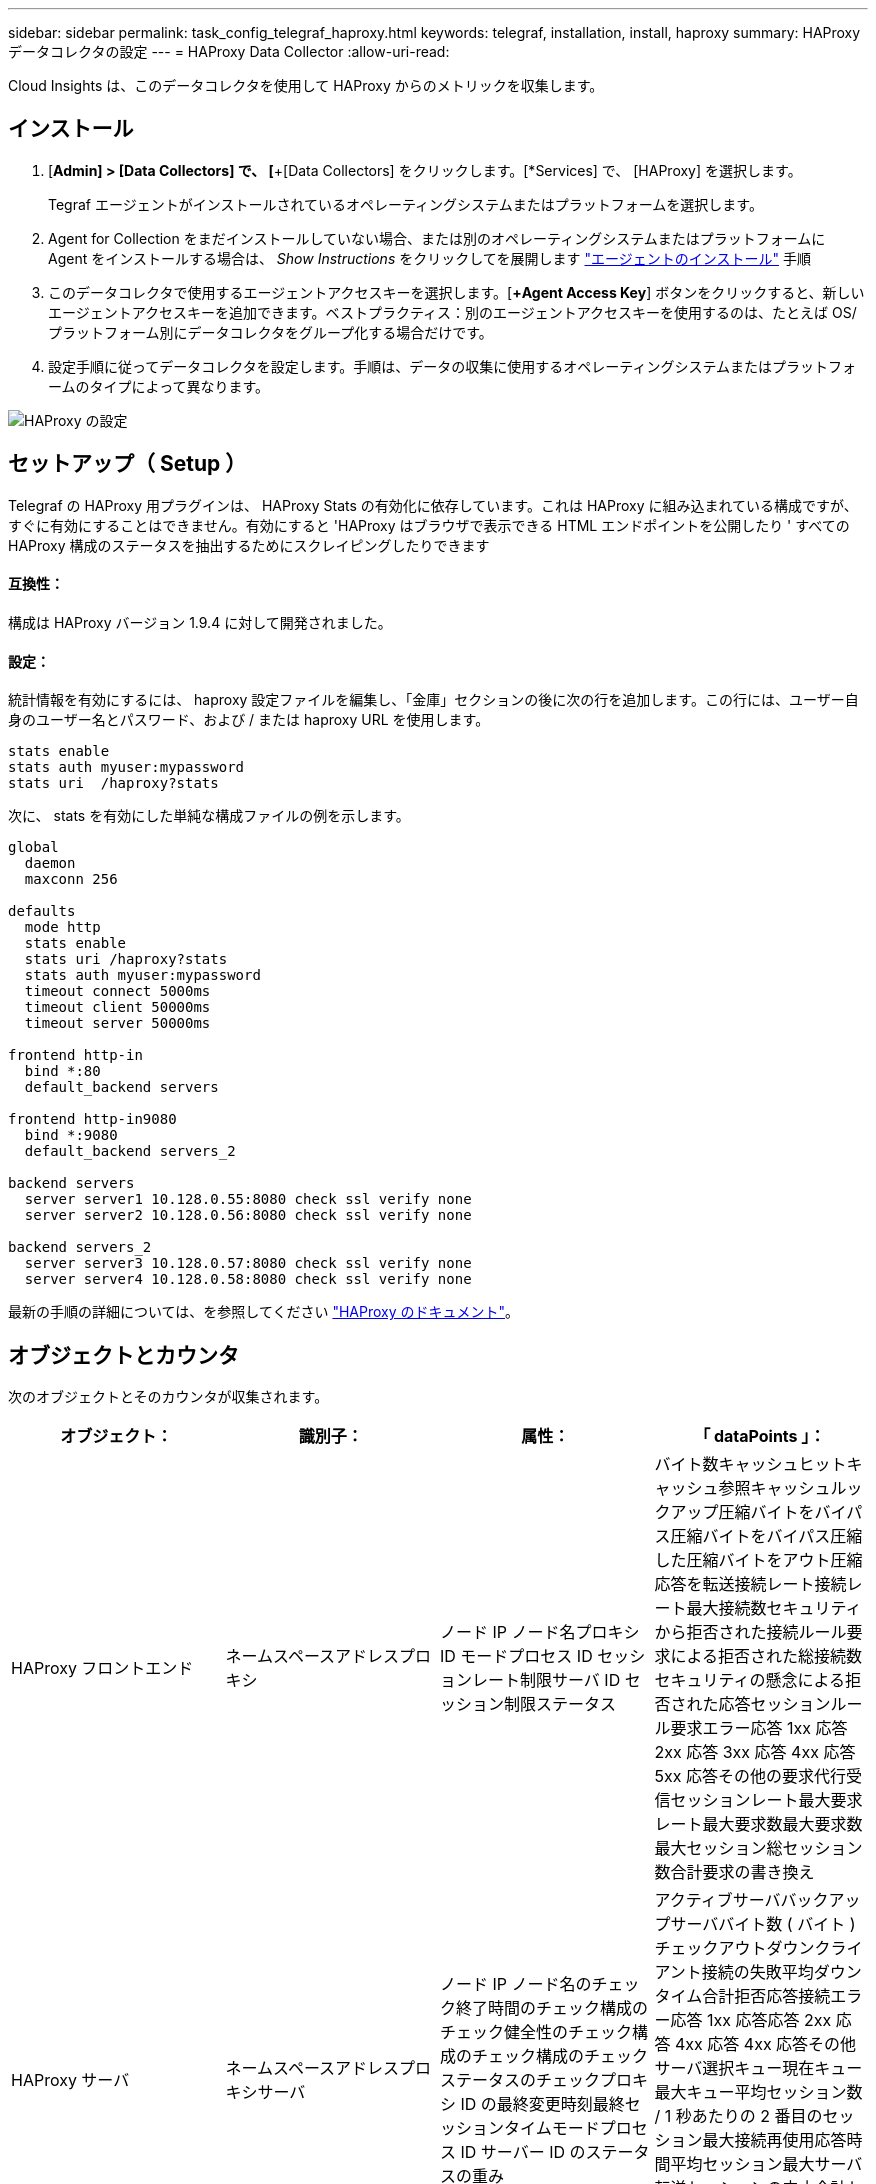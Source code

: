 ---
sidebar: sidebar 
permalink: task_config_telegraf_haproxy.html 
keywords: telegraf, installation, install, haproxy 
summary: HAProxy データコレクタの設定 
---
= HAProxy Data Collector
:allow-uri-read: 


[role="lead"]
Cloud Insights は、このデータコレクタを使用して HAProxy からのメトリックを収集します。



== インストール

. [*Admin] > [Data Collectors] で、 [*+[Data Collectors] をクリックします。[*Services] で、 [HAProxy] を選択します。
+
Tegraf エージェントがインストールされているオペレーティングシステムまたはプラットフォームを選択します。

. Agent for Collection をまだインストールしていない場合、または別のオペレーティングシステムまたはプラットフォームに Agent をインストールする場合は、 _Show Instructions_ をクリックしてを展開します link:task_config_telegraf_agent.html["エージェントのインストール"] 手順
. このデータコレクタで使用するエージェントアクセスキーを選択します。[*+Agent Access Key*] ボタンをクリックすると、新しいエージェントアクセスキーを追加できます。ベストプラクティス：別のエージェントアクセスキーを使用するのは、たとえば OS/ プラットフォーム別にデータコレクタをグループ化する場合だけです。
. 設定手順に従ってデータコレクタを設定します。手順は、データの収集に使用するオペレーティングシステムまたはプラットフォームのタイプによって異なります。


image:HAProxyDCConfigLinux.png["HAProxy の設定"]



== セットアップ（ Setup ）

Telegraf の HAProxy 用プラグインは、 HAProxy Stats の有効化に依存しています。これは HAProxy に組み込まれている構成ですが、すぐに有効にすることはできません。有効にすると 'HAProxy はブラウザで表示できる HTML エンドポイントを公開したり ' すべての HAProxy 構成のステータスを抽出するためにスクレイピングしたりできます



==== 互換性：

構成は HAProxy バージョン 1.9.4 に対して開発されました。



==== 設定：

統計情報を有効にするには、 haproxy 設定ファイルを編集し、「金庫」セクションの後に次の行を追加します。この行には、ユーザー自身のユーザー名とパスワード、および / または haproxy URL を使用します。

[listing]
----
stats enable
stats auth myuser:mypassword
stats uri  /haproxy?stats
----
次に、 stats を有効にした単純な構成ファイルの例を示します。

[listing]
----
global
  daemon
  maxconn 256

defaults
  mode http
  stats enable
  stats uri /haproxy?stats
  stats auth myuser:mypassword
  timeout connect 5000ms
  timeout client 50000ms
  timeout server 50000ms

frontend http-in
  bind *:80
  default_backend servers

frontend http-in9080
  bind *:9080
  default_backend servers_2

backend servers
  server server1 10.128.0.55:8080 check ssl verify none
  server server2 10.128.0.56:8080 check ssl verify none

backend servers_2
  server server3 10.128.0.57:8080 check ssl verify none
  server server4 10.128.0.58:8080 check ssl verify none
----
最新の手順の詳細については、を参照してください link:https://cbonte.github.io/haproxy-dconv/1.8/configuration.html#4-stats%20enable["HAProxy のドキュメント"]。



== オブジェクトとカウンタ

次のオブジェクトとそのカウンタが収集されます。

[cols="<.<,<.<,<.<,<.<"]
|===
| オブジェクト： | 識別子： | 属性： | 「 dataPoints 」： 


| HAProxy フロントエンド | ネームスペースアドレスプロキシ | ノード IP ノード名プロキシ ID モードプロセス ID セッションレート制限サーバ ID セッション制限ステータス | バイト数キャッシュヒットキャッシュ参照キャッシュルックアップ圧縮バイトをバイパス圧縮バイトをバイパス圧縮した圧縮バイトをアウト圧縮応答を転送接続レート接続レート最大接続数セキュリティから拒否された接続ルール要求による拒否された総接続数セキュリティの懸念による拒否された応答セッションルール要求エラー応答 1xx 応答 2xx 応答 3xx 応答 4xx 応答 5xx 応答その他の要求代行受信セッションレート最大要求レート最大要求数最大要求数最大セッション総セッション数合計要求の書き換え 


| HAProxy サーバ | ネームスペースアドレスプロキシサーバ | ノード IP ノード名のチェック終了時間のチェック構成のチェック健全性のチェック構成のチェック構成のチェックステータスのチェックプロキシ ID の最終変更時刻最終セッションタイムモードプロセス ID サーバー ID のステータスの重み | アクティブサーババックアップサーババイト数 ( バイト ) チェックアウトダウンクライアント接続の失敗平均ダウンタイム合計拒否応答接続エラー応答 1xx 応答応答 2xx 応答 4xx 応答 4xx 応答その他サーバ選択キュー現在キュー最大キュー平均セッション数 / 1 秒あたりの 2 番目のセッション最大接続再使用応答時間平均セッション最大サーバ転送セッションの中止合計セッション時間平均要求再ディスパッチ要求再書き込み要求の再実行 


| HAProxy バックエンド | ネームスペースアドレスプロキシ | ノード IP ノード名プロキシ ID 最終変更時刻最終セッション時間モードプロセス ID サーバー ID セッション制限ステータス重み | アクティブサーババックアップサーババイト数キャッシュヒットキャッシュ検索数キャッシュ検索数チェックダウンクライアントが圧縮バイトをバイパス圧縮バイト数をバイパス圧縮バイト数を無視圧縮応答をアウト接続接続平均ダウンタイム時間セキュリティの懸念応答拒否された応答接続エラー応答 1xx 応答 2xx 応答 3xx 応答 4xx 応答 5xx 応答その他のサーバ選択キュー現在キュー最大キュー 1 秒あたりのセッション最大キュー平均時間セッション 1 秒あたりの最大要求接続再使用応答時間平均セッション最大サーバ転送総セッション数総セッション時間平均要求再ディスパッチ要求再試行要求 書き換え 
|===


== トラブルシューティング

追加情報はから入手できます link:concept_requesting_support.html["サポート"] ページ
